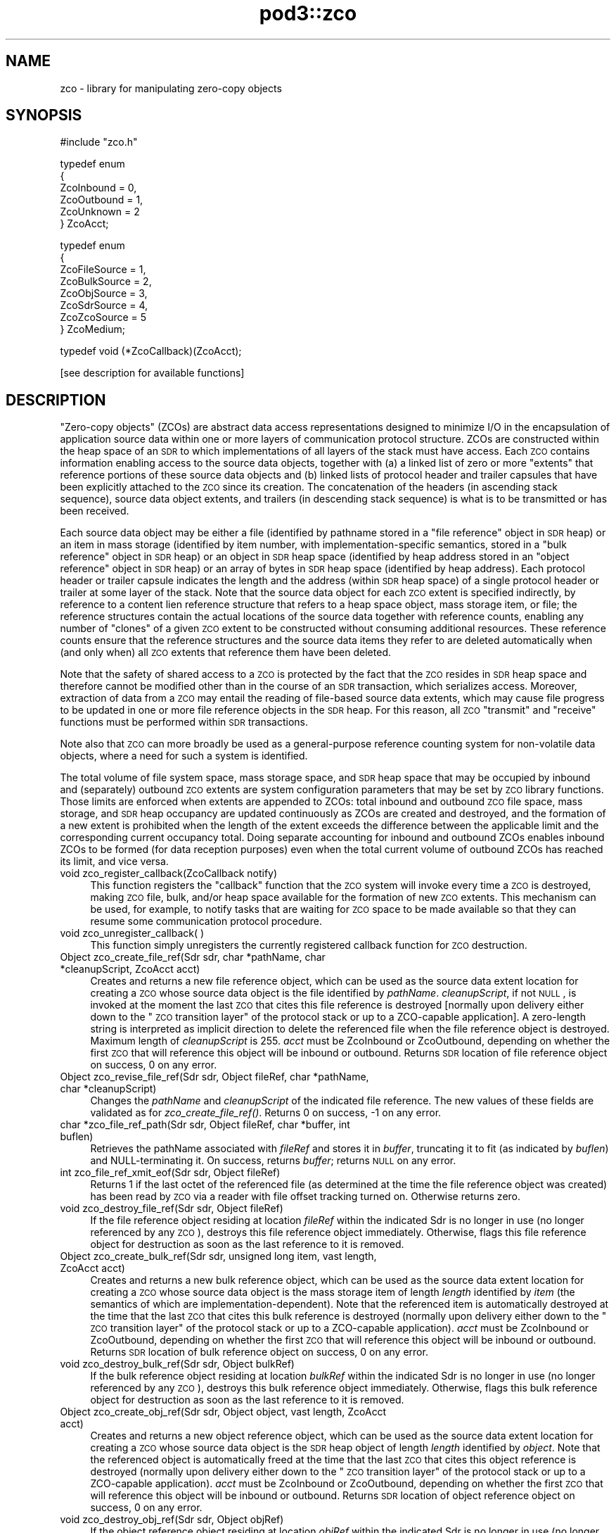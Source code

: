 .\" Automatically generated by Pod::Man v1.37, Pod::Parser v1.32
.\"
.\" Standard preamble:
.\" ========================================================================
.de Sh \" Subsection heading
.br
.if t .Sp
.ne 5
.PP
\fB\\$1\fR
.PP
..
.de Sp \" Vertical space (when we can't use .PP)
.if t .sp .5v
.if n .sp
..
.de Vb \" Begin verbatim text
.ft CW
.nf
.ne \\$1
..
.de Ve \" End verbatim text
.ft R
.fi
..
.\" Set up some character translations and predefined strings.  \*(-- will
.\" give an unbreakable dash, \*(PI will give pi, \*(L" will give a left
.\" double quote, and \*(R" will give a right double quote.  | will give a
.\" real vertical bar.  \*(C+ will give a nicer C++.  Capital omega is used to
.\" do unbreakable dashes and therefore won't be available.  \*(C` and \*(C'
.\" expand to `' in nroff, nothing in troff, for use with C<>.
.tr \(*W-|\(bv\*(Tr
.ds C+ C\v'-.1v'\h'-1p'\s-2+\h'-1p'+\s0\v'.1v'\h'-1p'
.ie n \{\
.    ds -- \(*W-
.    ds PI pi
.    if (\n(.H=4u)&(1m=24u) .ds -- \(*W\h'-12u'\(*W\h'-12u'-\" diablo 10 pitch
.    if (\n(.H=4u)&(1m=20u) .ds -- \(*W\h'-12u'\(*W\h'-8u'-\"  diablo 12 pitch
.    ds L" ""
.    ds R" ""
.    ds C` ""
.    ds C' ""
'br\}
.el\{\
.    ds -- \|\(em\|
.    ds PI \(*p
.    ds L" ``
.    ds R" ''
'br\}
.\"
.\" If the F register is turned on, we'll generate index entries on stderr for
.\" titles (.TH), headers (.SH), subsections (.Sh), items (.Ip), and index
.\" entries marked with X<> in POD.  Of course, you'll have to process the
.\" output yourself in some meaningful fashion.
.if \nF \{\
.    de IX
.    tm Index:\\$1\t\\n%\t"\\$2"
..
.    nr % 0
.    rr F
.\}
.\"
.\" For nroff, turn off justification.  Always turn off hyphenation; it makes
.\" way too many mistakes in technical documents.
.hy 0
.if n .na
.\"
.\" Accent mark definitions (@(#)ms.acc 1.5 88/02/08 SMI; from UCB 4.2).
.\" Fear.  Run.  Save yourself.  No user-serviceable parts.
.    \" fudge factors for nroff and troff
.if n \{\
.    ds #H 0
.    ds #V .8m
.    ds #F .3m
.    ds #[ \f1
.    ds #] \fP
.\}
.if t \{\
.    ds #H ((1u-(\\\\n(.fu%2u))*.13m)
.    ds #V .6m
.    ds #F 0
.    ds #[ \&
.    ds #] \&
.\}
.    \" simple accents for nroff and troff
.if n \{\
.    ds ' \&
.    ds ` \&
.    ds ^ \&
.    ds , \&
.    ds ~ ~
.    ds /
.\}
.if t \{\
.    ds ' \\k:\h'-(\\n(.wu*8/10-\*(#H)'\'\h"|\\n:u"
.    ds ` \\k:\h'-(\\n(.wu*8/10-\*(#H)'\`\h'|\\n:u'
.    ds ^ \\k:\h'-(\\n(.wu*10/11-\*(#H)'^\h'|\\n:u'
.    ds , \\k:\h'-(\\n(.wu*8/10)',\h'|\\n:u'
.    ds ~ \\k:\h'-(\\n(.wu-\*(#H-.1m)'~\h'|\\n:u'
.    ds / \\k:\h'-(\\n(.wu*8/10-\*(#H)'\z\(sl\h'|\\n:u'
.\}
.    \" troff and (daisy-wheel) nroff accents
.ds : \\k:\h'-(\\n(.wu*8/10-\*(#H+.1m+\*(#F)'\v'-\*(#V'\z.\h'.2m+\*(#F'.\h'|\\n:u'\v'\*(#V'
.ds 8 \h'\*(#H'\(*b\h'-\*(#H'
.ds o \\k:\h'-(\\n(.wu+\w'\(de'u-\*(#H)/2u'\v'-.3n'\*(#[\z\(de\v'.3n'\h'|\\n:u'\*(#]
.ds d- \h'\*(#H'\(pd\h'-\w'~'u'\v'-.25m'\f2\(hy\fP\v'.25m'\h'-\*(#H'
.ds D- D\\k:\h'-\w'D'u'\v'-.11m'\z\(hy\v'.11m'\h'|\\n:u'
.ds th \*(#[\v'.3m'\s+1I\s-1\v'-.3m'\h'-(\w'I'u*2/3)'\s-1o\s+1\*(#]
.ds Th \*(#[\s+2I\s-2\h'-\w'I'u*3/5'\v'-.3m'o\v'.3m'\*(#]
.ds ae a\h'-(\w'a'u*4/10)'e
.ds Ae A\h'-(\w'A'u*4/10)'E
.    \" corrections for vroff
.if v .ds ~ \\k:\h'-(\\n(.wu*9/10-\*(#H)'\s-2\u~\d\s+2\h'|\\n:u'
.if v .ds ^ \\k:\h'-(\\n(.wu*10/11-\*(#H)'\v'-.4m'^\v'.4m'\h'|\\n:u'
.    \" for low resolution devices (crt and lpr)
.if \n(.H>23 .if \n(.V>19 \
\{\
.    ds : e
.    ds 8 ss
.    ds o a
.    ds d- d\h'-1'\(ga
.    ds D- D\h'-1'\(hy
.    ds th \o'bp'
.    ds Th \o'LP'
.    ds ae ae
.    ds Ae AE
.\}
.rm #[ #] #H #V #F C
.\" ========================================================================
.\"
.IX Title "pod3::zco 3"
.TH pod3::zco 3 "2022-05-20" "perl v5.8.8" "ICI library functions"
.SH "NAME"
zco \- library for manipulating zero\-copy objects
.SH "SYNOPSIS"
.IX Header "SYNOPSIS"
.Vb 1
\&    #include "zco.h"
.Ve
.PP
.Vb 6
\&    typedef enum
\&    {
\&        ZcoInbound = 0,
\&        ZcoOutbound = 1,
\&        ZcoUnknown = 2
\&    } ZcoAcct;
.Ve
.PP
.Vb 8
\&    typedef enum
\&    {
\&        ZcoFileSource = 1,
\&        ZcoBulkSource = 2,
\&        ZcoObjSource = 3,
\&        ZcoSdrSource = 4,
\&        ZcoZcoSource = 5
\&    } ZcoMedium;
.Ve
.PP
.Vb 1
\&    typedef void (*ZcoCallback)(ZcoAcct);
.Ve
.PP
.Vb 1
\&    [see description for available functions]
.Ve
.SH "DESCRIPTION"
.IX Header "DESCRIPTION"
\&\*(L"Zero\-copy objects\*(R" (ZCOs) are abstract data access representations
designed to minimize I/O in the encapsulation of application source
data within one or more layers of communication protocol structure.  ZCOs
are constructed within the heap space of an \s-1SDR\s0 to which implementations
of all layers of the stack must have access.  Each \s-1ZCO\s0 contains information
enabling access to the source data objects, together with (a) a linked list
of zero or more \*(L"extents\*(R" that reference portions of these source data
objects and (b) linked lists of protocol header and trailer capsules that
have been explicitly attached to the \s-1ZCO\s0 since its creation.  The
concatenation of the headers (in ascending stack sequence), source data
object extents, and trailers (in descending stack sequence) is what is to
be transmitted or has been received.
.PP
Each source data object may be either a file (identified by pathname
stored in a \*(L"file reference\*(R" object in \s-1SDR\s0 heap) or an item in mass
storage (identified by item number, with implementation-specific
semantics, stored in a \*(L"bulk reference\*(R" object in \s-1SDR\s0 heap) or an
object in \s-1SDR\s0 heap space (identified by heap address stored in an
\&\*(L"object reference\*(R" object in \s-1SDR\s0 heap) or an array of bytes in \s-1SDR\s0
heap space (identified by heap address).  Each protocol header or
trailer capsule indicates the length and the address (within \s-1SDR\s0
heap space) of a single protocol header or trailer at some layer
of the stack.  Note that the source data object for each \s-1ZCO\s0 extent
is specified indirectly, by reference to a content lien reference
structure that refers to a heap space object, mass storage item, or file;
the reference structures contain the actual locations of the source data
together with reference counts, enabling any number of \*(L"clones\*(R" of a
given \s-1ZCO\s0 extent to be constructed without consuming additional resources.
These reference counts ensure that the reference structures and the
source data items they refer to are deleted automatically when (and
only when) all \s-1ZCO\s0 extents that reference them have been deleted.
.PP
Note that the safety of shared access to a \s-1ZCO\s0 is protected by the
fact that the \s-1ZCO\s0 resides in \s-1SDR\s0 heap space and therefore cannot be modified
other than in the course of an \s-1SDR\s0 transaction, which serializes
access.  Moreover, extraction of data from a \s-1ZCO\s0 may entail the reading
of file-based source data extents, which may cause file progress to
be updated in one or more file reference objects in the \s-1SDR\s0 heap.  For
this reason, all \s-1ZCO\s0 \*(L"transmit\*(R" and \*(L"receive\*(R" functions must be performed
within \s-1SDR\s0 transactions.
.PP
Note also that \s-1ZCO\s0 can more broadly be used as a general-purpose
reference counting system for non-volatile data objects, where a
need for such a system is identified.
.PP
The total volume of file system space, mass storage space, and \s-1SDR\s0 heap
space that may be occupied by inbound and (separately) outbound \s-1ZCO\s0 extents
are system configuration parameters that may be set by \s-1ZCO\s0 library
functions.  Those limits are enforced when extents are appended to ZCOs:
total inbound and outbound \s-1ZCO\s0 file space, mass storage, and \s-1SDR\s0 heap
occupancy are updated continuously as ZCOs are created and destroyed,
and the formation of a new extent is prohibited when the length of the
extent exceeds the difference between the applicable limit and the
corresponding current occupancy total.  Doing separate accounting for
inbound and outbound ZCOs enables inbound ZCOs to be formed (for data
reception purposes) even when the total current volume of outbound ZCOs
has reached its limit, and vice versa.
.IP "void zco_register_callback(ZcoCallback notify)" 4
.IX Item "void zco_register_callback(ZcoCallback notify)"
This function registers the \*(L"callback\*(R" function that the \s-1ZCO\s0 system will
invoke every time a \s-1ZCO\s0 is destroyed, making \s-1ZCO\s0 file, bulk, and/or heap space
available for the formation of new \s-1ZCO\s0 extents.  This mechanism can be
used, for example, to notify tasks that are waiting for \s-1ZCO\s0 space to be
made available so that they can resume some communication protocol
procedure.
.IP "void zco_unregister_callback( )" 4
.IX Item "void zco_unregister_callback( )"
This function simply unregisters the currently registered callback function
for \s-1ZCO\s0 destruction.
.IP "Object zco_create_file_ref(Sdr sdr, char *pathName, char *cleanupScript, ZcoAcct acct)" 4
.IX Item "Object zco_create_file_ref(Sdr sdr, char *pathName, char *cleanupScript, ZcoAcct acct)"
Creates and returns a new file reference object, which can be used as the
source data extent location for creating a \s-1ZCO\s0 whose source data object is
the file identified by \fIpathName\fR.  \fIcleanupScript\fR, if not \s-1NULL\s0, is invoked
at the moment the last \s-1ZCO\s0 that cites this file reference is destroyed
[normally upon delivery either down to the \*(L"\s-1ZCO\s0 transition layer\*(R" of the
protocol stack or up to a ZCO-capable application].  A zero-length string
is interpreted as implicit direction to delete the referenced file when
the file reference object is destroyed.  Maximum length of \fIcleanupScript\fR
is 255.  \fIacct\fR must be ZcoInbound or ZcoOutbound, depending on whether
the first \s-1ZCO\s0 that will reference this object will be inbound or outbound.
Returns \s-1SDR\s0 location of file reference object on success, 0 on any
error.
.IP "Object zco_revise_file_ref(Sdr sdr, Object fileRef, char *pathName, char *cleanupScript)" 4
.IX Item "Object zco_revise_file_ref(Sdr sdr, Object fileRef, char *pathName, char *cleanupScript)"
Changes the \fIpathName\fR and \fIcleanupScript\fR of the indicated file
reference.  The new values of these fields are validated as for
\&\fIzco_create_file_ref()\fR.  Returns 0 on success, \-1 on any error.
.IP "char *zco_file_ref_path(Sdr sdr, Object fileRef, char *buffer, int buflen)" 4
.IX Item "char *zco_file_ref_path(Sdr sdr, Object fileRef, char *buffer, int buflen)"
Retrieves the pathName associated with \fIfileRef\fR and stores it in \fIbuffer\fR,
truncating it to fit (as indicated by \fIbuflen\fR) and NULL-terminating it.  On
success, returns \fIbuffer\fR; returns \s-1NULL\s0 on any error.
.IP "int zco_file_ref_xmit_eof(Sdr sdr, Object fileRef)" 4
.IX Item "int zco_file_ref_xmit_eof(Sdr sdr, Object fileRef)"
Returns 1 if the last octet of the referenced file (as determined at the
time the file reference object was created) has been read by \s-1ZCO\s0 via a
reader with file offset tracking turned on.  Otherwise returns zero.
.IP "void zco_destroy_file_ref(Sdr sdr, Object fileRef)" 4
.IX Item "void zco_destroy_file_ref(Sdr sdr, Object fileRef)"
If the file reference object residing at location \fIfileRef\fR within
the indicated Sdr is no longer in use (no longer referenced by any \s-1ZCO\s0),
destroys this file reference object immediately.  Otherwise, flags this
file reference object for destruction as soon as the last reference to
it is removed.
.IP "Object zco_create_bulk_ref(Sdr sdr, unsigned long item, vast length, ZcoAcct acct)" 4
.IX Item "Object zco_create_bulk_ref(Sdr sdr, unsigned long item, vast length, ZcoAcct acct)"
Creates and returns a new bulk reference object, which can be used as the
source data extent location for creating a \s-1ZCO\s0 whose source data object is
the mass storage item of length \fIlength\fR identified by \fIitem\fR (the semantics
of which are implementation\-dependent).  Note that the referenced item is
automatically destroyed at the time that the last \s-1ZCO\s0 that cites this bulk
reference is destroyed (normally upon delivery either down to the \*(L"\s-1ZCO\s0
transition layer\*(R" of the protocol stack or up to a ZCO-capable application).
\&\fIacct\fR must be ZcoInbound or ZcoOutbound, depending on whether the first
\&\s-1ZCO\s0 that will reference this object will be inbound or outbound.  Returns
\&\s-1SDR\s0 location of bulk reference object on success, 0 on any error.
.IP "void zco_destroy_bulk_ref(Sdr sdr, Object bulkRef)" 4
.IX Item "void zco_destroy_bulk_ref(Sdr sdr, Object bulkRef)"
If the bulk reference object residing at location \fIbulkRef\fR within
the indicated Sdr is no longer in use (no longer referenced by any \s-1ZCO\s0),
destroys this bulk reference object immediately.  Otherwise, flags this
bulk reference object for destruction as soon as the last reference to
it is removed.
.IP "Object zco_create_obj_ref(Sdr sdr, Object object, vast length, ZcoAcct acct)" 4
.IX Item "Object zco_create_obj_ref(Sdr sdr, Object object, vast length, ZcoAcct acct)"
Creates and returns a new object reference object, which can be used as the
source data extent location for creating a \s-1ZCO\s0 whose source data object is
the \s-1SDR\s0 heap object of length \fIlength\fR identified by \fIobject\fR.  Note that
the referenced object is automatically freed at the time that the last \s-1ZCO\s0
that cites this object reference is destroyed (normally upon delivery either
down to the \*(L"\s-1ZCO\s0 transition layer\*(R" of the protocol stack or up to a
ZCO-capable application).  \fIacct\fR must be ZcoInbound or ZcoOutbound,
depending on whether the first \s-1ZCO\s0 that will reference this object will
be inbound or outbound.  Returns \s-1SDR\s0 location of object reference object
on success, 0 on any error.
.IP "void zco_destroy_obj_ref(Sdr sdr, Object objRef)" 4
.IX Item "void zco_destroy_obj_ref(Sdr sdr, Object objRef)"
If the object reference object residing at location \fIobjRef\fR within
the indicated Sdr is no longer in use (no longer referenced by any \s-1ZCO\s0),
destroys this object reference object immediately.  Otherwise, flags this
object reference object for destruction as soon as the last reference to
it is removed.
.IP "void zco_status(Sdr sdr)" 4
.IX Item "void zco_status(Sdr sdr)"
Uses the \s-1ION\s0 logging function to write a report of the current contents of
the \s-1ZCO\s0 space accounting database.
.IP "vast zco_get_file_occupancy(Sdr sdr, ZcoAcct acct)" 4
.IX Item "vast zco_get_file_occupancy(Sdr sdr, ZcoAcct acct)"
Returns the total number of file system space bytes occupied by ZCOs (inbound
or outbound) created in this Sdr.
.IP "void zco_set_max_file_occupancy(Sdr sdr, vast occupancy, ZcoAcct acct)" 4
.IX Item "void zco_set_max_file_occupancy(Sdr sdr, vast occupancy, ZcoAcct acct)"
Declares the total number of file system space bytes that may be occupied by
ZCOs (inbound or outbound) created in this Sdr.
.IP "vast zco_get_max_file_occupancy(Sdr sdr, ZcoAcct acct)" 4
.IX Item "vast zco_get_max_file_occupancy(Sdr sdr, ZcoAcct acct)"
Returns the total number of file system space bytes that may be occupied by
ZCOs (inbound or outbound) created in this Sdr.
.IP "int zco_enough_file_space(Sdr sdr, vast length, ZcoAcct acct)" 4
.IX Item "int zco_enough_file_space(Sdr sdr, vast length, ZcoAcct acct)"
Returns 1 if the total remaining file system space available for ZCOs (inbound
or outbound) in this Sdr is greater than \fIlength\fR.  Returns 0 otherwise.
.IP "vast zco_get_bulk_occupancy(Sdr sdr, ZcoAcct acct)" 4
.IX Item "vast zco_get_bulk_occupancy(Sdr sdr, ZcoAcct acct)"
Returns the total number of mass storage space bytes occupied by ZCOs (inbound
or outbound) created in this Sdr.
.IP "void zco_set_max_bulk_occupancy(Sdr sdr, vast occupancy, ZcoAcct acct)" 4
.IX Item "void zco_set_max_bulk_occupancy(Sdr sdr, vast occupancy, ZcoAcct acct)"
Declares the total number of mass storage space bytes that may be occupied by
ZCOs (inbound or outbound) created in this Sdr.
.IP "vast zco_get_max_bulk_occupancy(Sdr sdr, ZcoAcct acct)" 4
.IX Item "vast zco_get_max_bulk_occupancy(Sdr sdr, ZcoAcct acct)"
Returns the total number of mass storage space bytes that may be occupied by
ZCOs (inbound or outbound) created in this Sdr.
.IP "int zco_enough_bulk_space(Sdr sdr, vast length, ZcoAcct acct)" 4
.IX Item "int zco_enough_bulk_space(Sdr sdr, vast length, ZcoAcct acct)"
Returns 1 if the total remaining mass storage space available for ZCOs (inbound
or outbound) in this Sdr is greater than \fIlength\fR.  Returns 0 otherwise.
.IP "vast zco_get_heap_occupancy(Sdr sdr, ZcoAcct acct)" 4
.IX Item "vast zco_get_heap_occupancy(Sdr sdr, ZcoAcct acct)"
Returns the total number of \s-1SDR\s0 heap space bytes occupied by ZCOs (inbound or
outbound) created in this Sdr.
.IP "void zco_set_max_heap_occupancy(Sdr sdr, vast occupancy, ZcoAcct acct)" 4
.IX Item "void zco_set_max_heap_occupancy(Sdr sdr, vast occupancy, ZcoAcct acct)"
Declares the total number of \s-1SDR\s0 heap space bytes that may be occupied by
ZCOs (inbound or outbound) created in this Sdr.
.IP "vast zco_get_max_heap_occupancy(Sdr sdr, ZcoAcct acct)" 4
.IX Item "vast zco_get_max_heap_occupancy(Sdr sdr, ZcoAcct acct)"
Returns the total number of \s-1SDR\s0 heap space bytes that may be occupied by
ZCOs (inbound or outbound) created in this Sdr.
.IP "int zco_enough_heap_space(Sdr sdr, vast length, ZcoAcct acct)" 4
.IX Item "int zco_enough_heap_space(Sdr sdr, vast length, ZcoAcct acct)"
Returns 1 if the total remaining \s-1SDR\s0 heap space available for ZCOs (inbound or
outbound) in this Sdr is greater than \fIlength\fR.  Returns 0 otherwise.
.IP "int zco_extent_too_large(Sdr sdr, ZcoMedium source, vast length, ZcoAcct acct)" 4
.IX Item "int zco_extent_too_large(Sdr sdr, ZcoMedium source, vast length, ZcoAcct acct)"
Returns 1 if the total remaining space available for ZCOs (inbound or outbound)
is \s-1NOT\s0 enough to contain a new extent of the indicated length in the indicated
source medium.  Returns 0 otherwise.
.IP "int zco_get_aggregate_length(Sdr sdr, Object location, vast offset, vast length, vast *fileSpaceOccupied, vast *bulkSpaceOccupied, vast *heapSpaceOccupied)" 4
.IX Item "int zco_get_aggregate_length(Sdr sdr, Object location, vast offset, vast length, vast *fileSpaceOccupied, vast *bulkSpaceOccupied, vast *heapSpaceOccupied)"
Populates \fI*fileSpaceOccupied\fR, \fI*bulkSpaceOccupied\fR, and
\&\fI*heapSpaceOccupied\fR with the total number of \s-1ZCO\s0 space bytes occupied by
the extents of the zco at \fIlocation\fR, from \fIoffset\fR to \fIoffset + length\fR.
If \fIoffset\fR isn't the start of an extent or \fIoffset + length\fR isn't the
end of an extent, returns \-1 in all three fields.
.IP "Object zco_create(Sdr sdr, ZcoMedium firstExtentSourceMedium, Object firstExtentLocation, vast firstExtentOffset, vast firstExtentLength, ZcoAcct acct)" 4
.IX Item "Object zco_create(Sdr sdr, ZcoMedium firstExtentSourceMedium, Object firstExtentLocation, vast firstExtentOffset, vast firstExtentLength, ZcoAcct acct)"
Creates a new inbound or outbound \s-1ZCO\s0.  \fIfirstExtentLocation\fR and
\&\fIfirstExtentLength\fR must either both be zero (indicating that
\&\fIzco_append_extent()\fR will be used to insert the first source data extent
later) or else both be non\-zero.  If \fIfirstExtentLocation\fR is non\-zero,
then (a) \fIfirstExtentLocation\fR must be the \s-1SDR\s0 location of a file
reference object, bulk reference object, object reference object, \s-1SDR\s0 heap
object, or \s-1ZCO\s0, depending on the value of \fIfirstExtentSourceMedium\fR, and
(b) \fIfirstExtentOffset\fR indicates how many leading bytes of the source
data object should be skipped over when adding the initial source data
extent to the new \s-1ZCO\s0.  A negative value for
\&\fIfirstExtentLength\fR indicates that the extent is already known not to be
too large for the available \s-1ZCO\s0 space, and the actual length of the extent
is the additive inverse of this value.  On success, returns the \s-1SDR\s0 location
of the new \s-1ZCO\s0.  Returns 0 if there is insufficient \s-1ZCO\s0 space for creation
of the new \s-1ZCO\s0; returns ((Object) \-1) on any error.
.IP "int zco_append_extent(Sdr sdr, Object zco, ZcoMedium sourceMedium, Object location, vast offset, vast length)" 4
.IX Item "int zco_append_extent(Sdr sdr, Object zco, ZcoMedium sourceMedium, Object location, vast offset, vast length)"
Appends the indicated source data extent to the indicated \s-1ZCO\s0, as described
for \fIzco_create()\fR.  Both the \fIlocation\fR and \fIlength\fR of the source data
must be non\-zero.  A negative value for \fIlength\fR indicates that the extent
is already known not to be too large for the available \s-1ZCO\s0 space, and the
actual length of the extent is the additive inverse of this value.  For
constraints on the value of \fIlocation\fR, see \fIzco_create()\fR.  Returns
\&\fIlength\fR on success, 0 if there is insufficient \s-1ZCO\s0 space for creation of
the new source data extent, \-1 on any error.
.IP "int zco_prepend_header(Sdr sdr, Object zco, char *header, vast length)" 4
.IX Item "int zco_prepend_header(Sdr sdr, Object zco, char *header, vast length)"
.PD 0
.IP "int zco_append_trailer(Sdr sdr, Object zco, char *trailer, vast length)" 4
.IX Item "int zco_append_trailer(Sdr sdr, Object zco, char *trailer, vast length)"
.IP "void zco_discard_first_header(Sdr sdr, Object zco)" 4
.IX Item "void zco_discard_first_header(Sdr sdr, Object zco)"
.IP "void zco_discard_last_trailer(Sdr sdr, Object zco)" 4
.IX Item "void zco_discard_last_trailer(Sdr sdr, Object zco)"
.PD
These functions attach and remove the \s-1ZCO\s0's headers and trailers.  \fIheader\fR
and \fItrailer\fR are assumed to be arrays of octets, not necessarily text.  
Attaching a header or trailer causes it to be written to the \s-1SDR\s0.  The
prepend and append functions return 0 on success, \-1 on any error.
.IP "Object zco_header_text(Sdr sdr, Object zco, int skip, vast *length)" 4
.IX Item "Object zco_header_text(Sdr sdr, Object zco, int skip, vast *length)"
Skips over the first \fIskip\fR headers of \fIzco\fR and returns the address of
the text of the next header, placing the length of the header's text in
\&\fI*length\fR.  Returns 0 on any error.
.IP "Object zco_trailer_text(Sdr sdr, Object zco, int skip, vast *length)" 4
.IX Item "Object zco_trailer_text(Sdr sdr, Object zco, int skip, vast *length)"
Skips over the first \fIskip\fR trailers of \fIzco\fR and returns the address of
the text of the next trailer, placing the length of the trailer's text in
\&\fI*length\fR.  Returns 0 on any error.
.IP "void zco_destroy(Sdr sdr, Object zco)" 4
.IX Item "void zco_destroy(Sdr sdr, Object zco)"
Destroys the indicated Zco.  This reduces the reference counts for all
files and \s-1SDR\s0 objects referenced in the \s-1ZCO\s0's extents, resulting in the
freeing of \s-1SDR\s0 objects and (optionally) the deletion of files as those
reference count drop to zero.
.IP "void zco_bond(Sdr sdr, Object zco)" 4
.IX Item "void zco_bond(Sdr sdr, Object zco)"
Converts all headers and trailers of the indicated Zco to source data extents.
Use this function to ensure that known header and trailer data are included
when the \s-1ZCO\s0 is cloned.
.IP "int zco_revise(Sdr sdr, Object zco, vast offset, char *buffer, vast length)" 4
.IX Item "int zco_revise(Sdr sdr, Object zco, vast offset, char *buffer, vast length)"
Writes the contents of \fIbuffer\fR, for length \fIlength\fR, into \fIzco\fR at offset
\&\fIoffset\fR.  Returns 0 on success, \-1 on any error.
.IP "Object zco_clone(Sdr sdr, Object zco, vast offset, vast length)" 4
.IX Item "Object zco_clone(Sdr sdr, Object zco, vast offset, vast length)"
Creates a new \s-1ZCO\s0 whose source data is a copy of a subset of the source
data of the referenced \s-1ZCO\s0.  This procedure is required whenever it is
necessary to process the \s-1ZCO\s0's source data in multiple different ways, for
different purposes, and therefore the \s-1ZCO\s0 must be in multiple states at the
same time.  Portions of the source data extents of the original \s-1ZCO\s0 are
copied as necessary, but no header or trailer capsules are copied.  Returns
\&\s-1SDR\s0 location of the new \s-1ZCO\s0 on success, (Object) \-1 on any error.
.IP "vast zco_clone_source_data(Sdr sdr, Object toZco, Object fromZco, vast offset, vast length)" 4
.IX Item "vast zco_clone_source_data(Sdr sdr, Object toZco, Object fromZco, vast offset, vast length)"
Appends to \fItoZco\fR a copy of a subset of the source data of \fIfromZCO\fR.
Portions of the source data extents of \fIfromZCO\fR are copied as necessary.
Returns total data length cloned, or \-1 on any error.
.IP "vast zco_length(Sdr sdr, Object zco)" 4
.IX Item "vast zco_length(Sdr sdr, Object zco)"
Returns length of entire \s-1ZCO\s0, including all headers and trailers and
all source data extents.  This is the size of the object that would be
formed by concatenating the text of all headers, trailers, and source
data extents into a single serialized object.
.IP "vast zco_source_data_length(Sdr sdr, Object zco)" 4
.IX Item "vast zco_source_data_length(Sdr sdr, Object zco)"
Returns length of entire \s-1ZCO\s0 minus the lengths of all attached header and
trailer capsules.  This is the size of the object that would be formed by
concatenating the text of all source data extents (including those that
are presumed to contain header or trailer text attached elsewhere) into
a single serialized object.
.IP "ZcoAcct zco_acct(Sdr sdr, Object zco)" 4
.IX Item "ZcoAcct zco_acct(Sdr sdr, Object zco)"
Returns an indicator as to whether \fIzco\fR is inbound or outbound.
.IP "void zco_start_transmitting(Object zco, ZcoReader *reader)" 4
.IX Item "void zco_start_transmitting(Object zco, ZcoReader *reader)"
Used by underlying protocol layer to start extraction of an outbound \s-1ZCO\s0's
bytes (both from header and trailer capsules and from source data extents) for
\&\*(L"transmission\*(R" \*(-- i.e., the copying of bytes into a memory buffer for
delivery to some non-ZCO-aware protocol implementation.  Initializes
reading at the first byte of the total concatenated \s-1ZCO\s0 object.  Populates
\&\fIreader\fR, which is used to keep track of \*(L"transmission\*(R" progress via this
\&\s-1ZCO\s0 reference.
.Sp
Note that this function can be called multiple times to restart reading at
the start of the \s-1ZCO\s0.  Note also that multiple ZcoReader objects may be used
concurrently, by the same task or different tasks, to advance through the
\&\s-1ZCO\s0 independently.
.IP "void zco_track_file_offset(ZcoReader *reader)" 4
.IX Item "void zco_track_file_offset(ZcoReader *reader)"
Turns on file offset tracking for this reader.
.IP "vast zco_transmit(Sdr sdr, ZcoReader *reader, vast length, char *buffer)" 4
.IX Item "vast zco_transmit(Sdr sdr, ZcoReader *reader, vast length, char *buffer)"
Copies \fIlength\fR as-yet-uncopied bytes of the total concatenated \s-1ZCO\s0
(referenced by \fIreader\fR) into \fIbuffer\fR.  If \fIbuffer\fR is \s-1NULL\s0, skips
over \fIlength\fR bytes without copying.  Returns the number of bytes copied
(or skipped) on success, 0 on any file access error, \-1 on any other error.
.IP "void zco_start_receiving(Object zco, ZcoReader *reader)" 4
.IX Item "void zco_start_receiving(Object zco, ZcoReader *reader)"
Used by overlying protocol layer to start extraction of an inbound \s-1ZCO\s0's
bytes for \*(L"reception\*(R" \*(-- i.e., the copying of bytes into a memory buffer
for delivery to a protocol header parser, to a protocol trailer parser,
or to the ultimate recipient (application).  Initializes reading of
headers, source data, and trailers at the first byte of the concatenated
\&\s-1ZCO\s0 objects.  Populates \fIreader\fR, which is used to keep track of \*(L"reception\*(R"
progress via this \s-1ZCO\s0 reference and is required.
.IP "vast zco_receive_headers(Sdr sdr, ZcoReader *reader, vast length, char *buffer)" 4
.IX Item "vast zco_receive_headers(Sdr sdr, ZcoReader *reader, vast length, char *buffer)"
Copies \fIlength\fR as-yet-uncopied bytes of presumptive protocol header text
from \s-1ZCO\s0 source data extents into \fIbuffer\fR.  If \fIbuffer\fR is \s-1NULL\s0, skips
over \fIlength\fR bytes without copying.  Returns number of bytes copied (or
skipped) on success, 0 on any file access error, \-1 on any other error.
.IP "void zco_delimit_source(Sdr sdr, Object zco, vast offset, vast length)" 4
.IX Item "void zco_delimit_source(Sdr sdr, Object zco, vast offset, vast length)"
Sets the computed offset and length of actual source data in the \s-1ZCO\s0,
thereby implicitly establishing the total length of the \s-1ZCO\s0's concatenated
protocol headers as \fIoffset\fR and the location of the \s-1ZCO\s0's innermost
protocol trailer as the sum of \fIoffset\fR and \fIlength\fR.  Offset and length
are typically determined from the information carried in received presumptive
protocol header text.
.IP "vast zco_receive_source(Sdr sdr, ZcoReader *reader, vast length, char *buffer)" 4
.IX Item "vast zco_receive_source(Sdr sdr, ZcoReader *reader, vast length, char *buffer)"
Copies \fIlength\fR as-yet-uncopied bytes of source data from \s-1ZCO\s0 extents into
\&\fIbuffer\fR.  If \fIbuffer\fR is \s-1NULL\s0, skips over \fIlength\fR bytes without
copying.  Returns number of bytes copied (or skipped) on success, 0 on any
file access error, \-1 on any other error.
.IP "vast zco_receive_trailers(Sdr sdr, ZcoReader *reader, vast length, char *buffer)" 4
.IX Item "vast zco_receive_trailers(Sdr sdr, ZcoReader *reader, vast length, char *buffer)"
Copies \fIlength\fR as-yet-uncopied bytes of trailer data from \s-1ZCO\s0 extents into
\&\fIbuffer\fR.  If \fIbuffer\fR is \s-1NULL\s0, skips over \fIlength\fR bytes without copying.
Returns number of bytes copied (or skipped) on success, 0 on any file access
error, \-1 on any other error.
.IP "void zco_strip(Sdr sdr, Object zco)" 4
.IX Item "void zco_strip(Sdr sdr, Object zco)"
Deletes all source data extents that contain only header or trailer data and
adjusts the offsets and/or lengths of all remaining extents to exclude any
known header or trailer data.  This function is useful when handling a \s-1ZCO\s0
that was received from an underlying protocol layer rather than from an
overlying application or protocol layer; use it before starting the
transmission of the \s-1ZCO\s0 to another node or before enqueuing it for
reception by an overlying application or protocol layer.
.SH "SEE ALSO"
.IX Header "SEE ALSO"
\&\fIsdr\fR\|(3)
